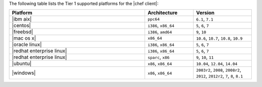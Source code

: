 .. The contents of this file are included in multiple topics.
.. This file should not be changed in a way that hinders its ability to appear in multiple documentation sets. 

The following table lists the Tier 1 supported platforms for the |chef client|:

.. list-table::
   :widths: 280 100 120
   :header-rows: 1
 
   * - Platform
     - Architecture
     - Version
   * - |ibm aix|
     - ``ppc64``
     - ``6.1``, ``7.1``
   * - |centos|
     - ``i386``, ``x86_64``
     - ``5``, ``6``, ``7``
   * - |freebsd|
     - ``i386``, ``amd64``
     - ``9``, ``10``
   * - |mac os x|
     - ``x86_64``
     - ``10.6``, ``10.7``, ``10.8``, ``10.9``
   * - |oracle linux|
     - ``i386``, ``x86_64``
     - ``5``, ``6``, ``7``
   * - |redhat enterprise linux|
     - ``i386``, ``x86_64``
     - ``5``, ``6``, ``7``
   * - |redhat enterprise linux|
     - ``sparc``, ``x86``
     - ``9``, ``10``, ``11``
   * - |ubuntu|
     - ``x86``, ``x86_64``
     - ``10.04``, ``12.04``, ``14.04``
   * - |windows|
     - ``x86``, ``x86_64``
     - ``2003r2``, ``2008``, ``2008r2``, ``2012``, ``2012r2``, ``7``, ``8``, ``8.1``
